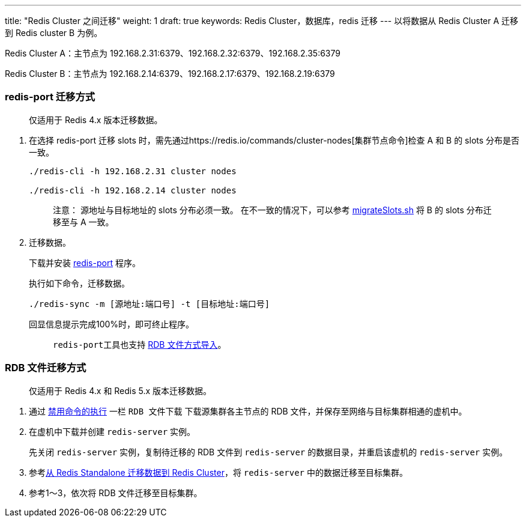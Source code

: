 ---
title: "Redis Cluster 之间迁移"
weight: 1
draft: true
keywords: Redis Cluster，数据库，redis 迁移
---
以将数据从 Redis Cluster A 迁移到 Redis cluster B 为例。

Redis Cluster A：主节点为 192.168.2.31:6379、192.168.2.32:6379、192.168.2.35:6379

Redis Cluster B：主节点为 192.168.2.14:6379、192.168.2.17:6379、192.168.2.19:6379

=== redis-port 迁移方式

____
仅适用于 Redis 4.x 版本迁移数据。
____

. 在选择 redis-port 迁移 slots 时，需先通过https://redis.io/commands/cluster-nodes[集群节点命令]检查 A 和 B 的 slots 分布是否一致。
+
[,shell]
----
./redis-cli -h 192.168.2.31 cluster nodes

./redis-cli -h 192.168.2.14 cluster nodes
----
+
____
注意：
``源地址``与``目标地址``的 slots 分布必须一致。
在不一致的情况下，可以参考 https://github.com/QingCloudAppcenter/redis/tree/master/operations[migrateSlots.sh] 将 B 的 slots 分布迁移至与 A 一致。
____

. 迁移数据。
+
下载并安装 https://github.com/CodisLabs/redis-port/releases[redis-port] 程序。
+
执行如下命令，迁移数据。
+
`./redis-sync -m [源地址:端口号] -t [目标地址:端口号]`
+
回显信息提示完成100%时，即可终止程序。
+
____
``redis-port``工具也支持 https://github.com/CodisLabs/redis-port[RDB 文件方式导入]。
____

=== RDB 文件迁移方式

____
仅适用于 Redis 4.x 和 Redis 5.x 版本迁移数据。
____

. 通过 link:../../execute_cmd/[禁用命令的执行] 一栏 `RDB 文件下载` 下载源集群各主节点的 RDB 文件，并保存至网络与目标集群相通的虚机中。
. 在虚机中下载并创建 `redis-server` 实例。
+
先关闭 `redis-server` 实例，复制待迁移的 RDB 文件到 `redis-server` 的数据目录，并重启该虚机的 `redis-server` 实例。

. 参考link:../standlone_cluster/[从 Redis Standalone 迁移数据到 Redis Cluster]，将 `redis-server` 中的数据迁移至目标集群。
. 参考1～3，依次将 RDB 文件迁移至目标集群。
